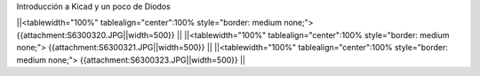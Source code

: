 Introducción a Kicad y un poco de Diodos

||<tablewidth="100%" tablealign="center":100% style="border: medium none;"> {{attachment:S6300320.JPG||width=500}} ||
||<tablewidth="100%" tablealign="center":100% style="border: medium none;"> {{attachment:S6300321.JPG||width=500}} ||
||<tablewidth="100%" tablealign="center":100% style="border: medium none;"> {{attachment:S6300323.JPG||width=500}} ||


   

